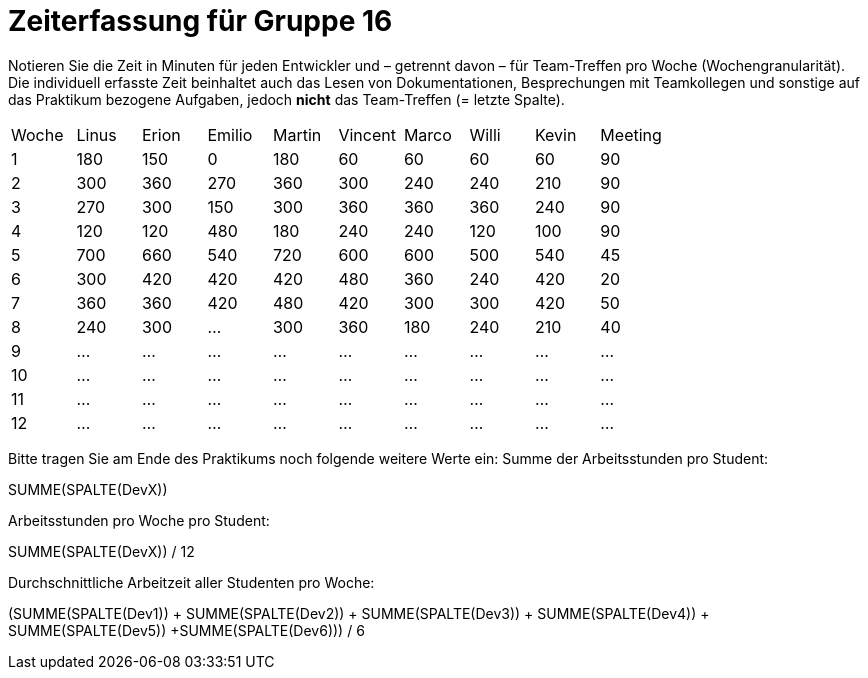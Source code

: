 = Zeiterfassung für Gruppe 16

Notieren Sie die Zeit in Minuten für jeden Entwickler und – getrennt davon – für Team-Treffen pro Woche (Wochengranularität).
Die individuell erfasste Zeit beinhaltet auch das Lesen von Dokumentationen, Besprechungen mit Teamkollegen und sonstige auf das Praktikum bezogene Aufgaben, jedoch *nicht* das Team-Treffen (= letzte Spalte).

// See http://asciidoctor.org/docs/user-manual/#tables
[option="headers"]
|===
|Woche |Linus |Erion |Emilio |Martin |Vincent |Marco |Willi|Kevin |Meeting
|1     |180   |150   |0      |180    |60      |60    |60   |60	  |90
|2     |300   |360   |270    |360    |300     |240   |240  |210   |90
|3     |270   |300   |150    |300    |360     |360   |360  |240   |90
|4     |120   |120   |480    |180    |240     |240   |120  |100   |90
|5     |700   |660   |540    |720    |600     |600   |500  |540   |45
|6     |300   |420   |420    |420    |480     |360   |240  |420   |20
|7     |360   |360   |420    |480    |420     |300   |300  |420   |50
|8     |240   |300   |…      |300    |360     |180   |240  |210   |40
|9     |…     |…     |…      |…      |…       |…     |…    |…     |…
|10    |…     |…     |…      |…      |…       |…     |…    |…     |…
|11    |…     |…     |…      |…      |…       |…     |…    |…     |…
|12    |…     |…     |…      |…      |…       |…     |…    |…     |…
|===

Bitte tragen Sie am Ende des Praktikums noch folgende weitere Werte ein:
Summe der Arbeitsstunden pro Student:

SUMME(SPALTE(DevX))

Arbeitsstunden pro Woche pro Student:

SUMME(SPALTE(DevX)) / 12

Durchschnittliche Arbeitzeit aller Studenten pro Woche:

(SUMME(SPALTE(Dev1)) + SUMME(SPALTE(Dev2)) + SUMME(SPALTE(Dev3)) + SUMME(SPALTE(Dev4)) + SUMME(SPALTE(Dev5)) +SUMME(SPALTE(Dev6))) / 6

